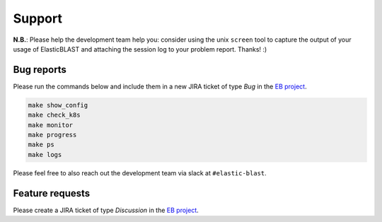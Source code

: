 .. _support:

Support
=======

**N.B.**: Please help the development team help you: consider using the
unix ``screen`` tool to capture the output of your usage of ElasticBLAST and
attaching the session log to your problem report. Thanks! :)

Bug reports
-----------

Please run the commands below and include them in a new JIRA ticket of type *Bug* in the `EB project <https://jira.ncbi.nlm.nih.gov/browse/EB>`_. 

.. code-block:: bash

    make show_config
    make check_k8s
    make monitor
    make progress
    make ps
    make logs

Please feel free to also reach out the development team via slack at
``#elastic-blast``.

Feature requests
----------------

Please create a JIRA ticket of type *Discussion* in the `EB project <https://jira.ncbi.nlm.nih.gov/browse/EB>`_.

